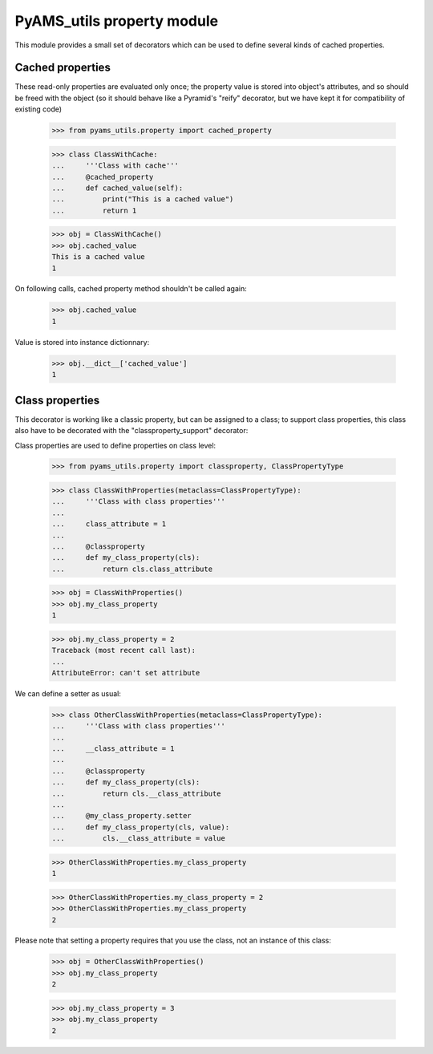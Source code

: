 
===========================
PyAMS_utils property module
===========================

This module provides a small set of decorators which can be used to define several kinds of
cached properties.


Cached properties
-----------------

These read-only properties are evaluated only once; the property value is stored into
object's attributes, and so should be freed with the object (so it should behave like a
Pyramid's "reify" decorator, but we have kept it for compatibility of existing code)

    >>> from pyams_utils.property import cached_property

    >>> class ClassWithCache:
    ...     '''Class with cache'''
    ...     @cached_property
    ...     def cached_value(self):
    ...         print("This is a cached value")
    ...         return 1

    >>> obj = ClassWithCache()
    >>> obj.cached_value
    This is a cached value
    1

On following calls, cached property method shouldn't be called again:

    >>> obj.cached_value
    1

Value is stored into instance dictionnary:

    >>> obj.__dict__['cached_value']
    1


Class properties
----------------

This decorator is working like a classic property, but can be assigned to a
class; to support class properties, this class also have to be decorated with the
"classproperty_support" decorator:

Class properties are used to define properties on class level:

    >>> from pyams_utils.property import classproperty, ClassPropertyType

    >>> class ClassWithProperties(metaclass=ClassPropertyType):
    ...     '''Class with class properties'''
    ...
    ...     class_attribute = 1
    ...
    ...     @classproperty
    ...     def my_class_property(cls):
    ...         return cls.class_attribute

    >>> obj = ClassWithProperties()
    >>> obj.my_class_property
    1

    >>> obj.my_class_property = 2
    Traceback (most recent call last):
    ...
    AttributeError: can't set attribute

We can define a setter as usual:

    >>> class OtherClassWithProperties(metaclass=ClassPropertyType):
    ...     '''Class with class properties'''
    ...
    ...     __class_attribute = 1
    ...
    ...     @classproperty
    ...     def my_class_property(cls):
    ...         return cls.__class_attribute
    ...
    ...     @my_class_property.setter
    ...     def my_class_property(cls, value):
    ...         cls.__class_attribute = value

    >>> OtherClassWithProperties.my_class_property
    1

    >>> OtherClassWithProperties.my_class_property = 2
    >>> OtherClassWithProperties.my_class_property
    2

Please note that setting a property requires that you use the class, not an instance of this
class:

    >>> obj = OtherClassWithProperties()
    >>> obj.my_class_property
    2

    >>> obj.my_class_property = 3
    >>> obj.my_class_property
    2
